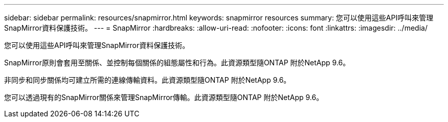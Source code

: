---
sidebar: sidebar 
permalink: resources/snapmirror.html 
keywords: snapmirror resources 
summary: 您可以使用這些API呼叫來管理SnapMirror資料保護技術。 
---
= SnapMirror
:hardbreaks:
:allow-uri-read: 
:nofooter: 
:icons: font
:linkattrs: 
:imagesdir: ../media/


[role="lead"]
您可以使用這些API呼叫來管理SnapMirror資料保護技術。

SnapMirror原則會套用至關係、並控制每個關係的組態屬性和行為。此資源類型隨ONTAP 附於NetApp 9.6。

非同步和同步關係均可建立所需的連線傳輸資料。此資源類型隨ONTAP 附於NetApp 9.6。

您可以透過現有的SnapMirror關係來管理SnapMirror傳輸。此資源類型隨ONTAP 附於NetApp 9.6。
